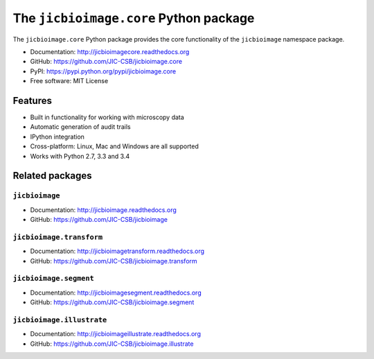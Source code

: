 The ``jicbioimage.core`` Python package
=======================================

.. image:: https://badge.fury.io/py/jicbioimage.core.svg
   :target: http://badge.fury.io/py/jicbioimage.core
   :alt: PyPi package

.. image:: https://travis-ci.org/JIC-CSB/jicbioimage.core.svg?branch=master
   :target: https://travis-ci.org/JIC-CSB/jicbioimage.core
   :alt: Travis CI build status (Linux)

.. image:: https://ci.appveyor.com/api/projects/status/xe9a8alhmhrm0qi7/branch/master?svg=true
   :target: https://ci.appveyor.com/project/tjelvar-olsson/jicbioimage-core
   :alt: AppVeyor CI build status (Windows)

.. image:: https://codecov.io/github/JIC-CSB/jicbioimage.core/coverage.svg?branch=master
   :target: https://codecov.io/github/JIC-CSB/jicbioimage.core?branch=master
   :alt: Code Coverage

.. image:: https://readthedocs.org/projects/jicbioimagecore/badge/?version=latest
   :target: https://readthedocs.org/projects/jicbioimagecore?badge=latest
   :alt: Documentation Status

The ``jicbioimage.core`` Python package provides the core functionality of the
``jicbioimage`` namespace package.

- Documentation: http://jicbioimagecore.readthedocs.org
- GitHub: https://github.com/JIC-CSB/jicbioimage.core
- PyPI: https://pypi.python.org/pypi/jicbioimage.core
- Free software: MIT License

Features
--------

- Built in functionality for working with microscopy data
- Automatic generation of audit trails
- IPython integration
- Cross-platform: Linux, Mac and Windows are all supported
- Works with Python 2.7, 3.3 and 3.4

Related packages
----------------

``jicbioimage``
^^^^^^^^^^^^^^^

- Documentation: http://jicbioimage.readthedocs.org
- GitHub: https://github.com/JIC-CSB/jicbioimage

``jicbioimage.transform``
^^^^^^^^^^^^^^^^^^^^^^^^^

- Documentation: http://jicbioimagetransform.readthedocs.org
- GitHub: https://github.com/JIC-CSB/jicbioimage.transform

``jicbioimage.segment``
^^^^^^^^^^^^^^^^^^^^^^^

- Documentation: http://jicbioimagesegment.readthedocs.org
- GitHub: https://github.com/JIC-CSB/jicbioimage.segment

``jicbioimage.illustrate``
^^^^^^^^^^^^^^^^^^^^^^^^^^

- Documentation: http://jicbioimageillustrate.readthedocs.org
- GitHub: https://github.com/JIC-CSB/jicbioimage.illustrate
